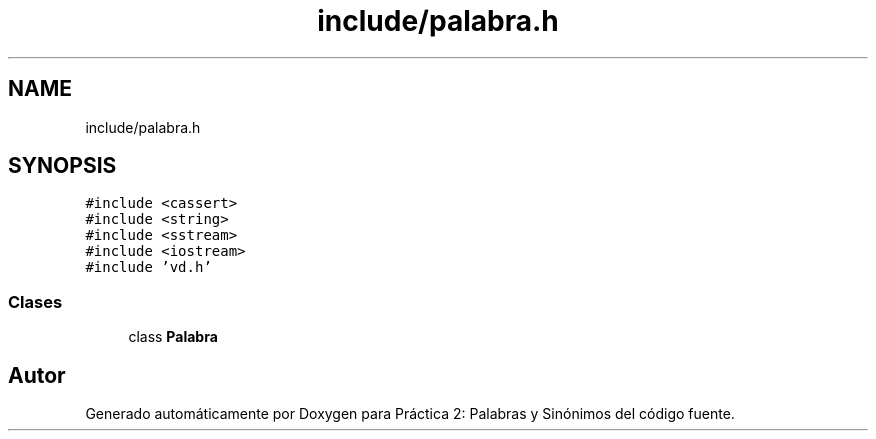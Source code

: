 .TH "include/palabra.h" 3 "Domingo, 7 de Noviembre de 2021" "Práctica 2: Palabras y Sinónimos" \" -*- nroff -*-
.ad l
.nh
.SH NAME
include/palabra.h
.SH SYNOPSIS
.br
.PP
\fC#include <cassert>\fP
.br
\fC#include <string>\fP
.br
\fC#include <sstream>\fP
.br
\fC#include <iostream>\fP
.br
\fC#include 'vd\&.h'\fP
.br

.SS "Clases"

.in +1c
.ti -1c
.RI "class \fBPalabra\fP"
.br
.in -1c
.SH "Autor"
.PP 
Generado automáticamente por Doxygen para Práctica 2: Palabras y Sinónimos del código fuente\&.
